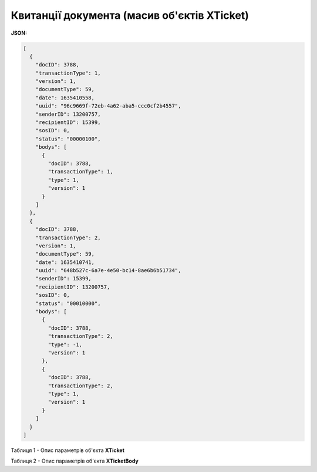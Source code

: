 #############################################################
**Квитанції документа (масив об'єктів XTicket)**
#############################################################

**JSON:**

.. code:: json

	[
	  {
	    "docID": 3788,
	    "transactionType": 1,
	    "version": 1,
	    "documentType": 59,
	    "date": 1635410558,
	    "uuid": "96c9669f-72eb-4a62-aba5-ccc0cf2b4557",
	    "senderID": 13200757,
	    "recipientID": 15399,
	    "sosID": 0,
	    "status": "00000100",
	    "bodys": [
	      {
	        "docID": 3788,
	        "transactionType": 1,
	        "type": 1,
	        "version": 1
	      }
	    ]
	  },
	  {
	    "docID": 3788,
	    "transactionType": 2,
	    "version": 1,
	    "documentType": 59,
	    "date": 1635410741,
	    "uuid": "648b527c-6a7e-4e50-bc14-8ae6b6b51734",
	    "senderID": 15399,
	    "recipientID": 13200757,
	    "sosID": 0,
	    "status": "00010000",
	    "bodys": [
	      {
	        "docID": 3788,
	        "transactionType": 2,
	        "type": -1,
	        "version": 1
	      },
	      {
	        "docID": 3788,
	        "transactionType": 2,
	        "type": 1,
	        "version": 1
	      }
	    ]
	  }
	]

Таблиця 1 - Опис параметрів об'єкта **XTicket**

.. csv-table:: 
  :file: for_csv/XTicket.csv
  :widths:  1, 19, 41
  :header-rows: 1
  :stub-columns: 0

Таблиця 2 - Опис параметрів об'єкта **XTicketBody**

.. csv-table:: 
  :file: for_csv/XTicketBody.csv
  :widths:  1, 19, 41
  :header-rows: 1
  :stub-columns: 0